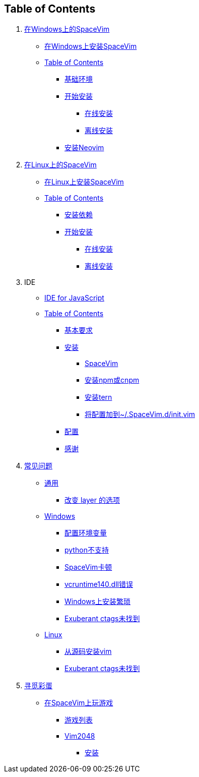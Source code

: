 == Table of Contents

[arabic]
. link:installation/installation-for-windows.md[在Windows上的SpaceVim]
* link:installation/installation-for-windows.adoc#在windows上安装spacevim[在Windows上安装SpaceVim]
* link:installation/installation-for-windows.adoc#table-of-contents[Table of Contents]
** link:installation/installation-for-windows.adoc#基础环境[基础环境]
** link:installation/installation-for-windows.adoc#开始安装[开始安装]
*** link:installation/installation-for-windows.adoc#在线安装[在线安装]
*** link:installation/installation-for-windows.adoc#离线安装[离线安装]
** link:installation/installation-for-windows.adoc#安装neovim[安装Neovim]
. link:installation/installation-for-linux.md[在Linux上的SpaceVim]
* link:installation/installation-for-linux.adoc#在linux上安装spacevim[在Linux上安装SpaceVim]
* link:installation/installation-for-linux.adoc#table-of-contents[Table of Contents]
** link:installation/installation-for-linux.adoc#安装依赖[安装依赖]
** link:installation/installation-for-linux.adoc#开始安装[开始安装]
*** link:installation/installation-for-linux.adoc##在线安装[在线安装]
*** link:installation/installation-for-linux.adoc#离线安装[离线安装]
. IDE
* link:IDE/JavaScript.adoc#ide-for-javascript[IDE for JavaScript]
* link:zh_CN/IDE/JavaScript.adoc#table-of-contents[Table of Contents]
** link:IDE/JavaScript.adoc#基本要求[基本要求]
** link:IDE/JavaScript.adoc#安装[安装]
*** link:IDE/JavaScript.adoc#spacevim[SpaceVim]
*** link:IDE/JavaScript.adoc#安装-npm-或-cnpm[安装npm或cnpm]
*** link:IDE/JavaScript.adoc#安装-tern[安装tern]
*** link:IDE/JavaScript.adoc#将配置加到-spacevimdinitvim[将配置加到~/.SpaceVim.d/init.vim]
** link:IDE/JavaScript.adoc#配置[配置]
** link:IDE/JavaScript.adoc#感谢[感谢]
. link:FAQ.adoc#常见问题[常见问题]
* link:FAQ.adoc#通用[通用]
** link:FAQ.adoc#改变-layer-的选项[改变 layer 的选项]
* link:FAQ.adoc#windows[Windows]
** link:FAQ.adoc#配置环境变量[配置环境变量]
** link:FAQ.adoc#python不支持[python不支持]
** link:FAQ.adoc#spacevim卡顿[SpaceVim卡顿]
** link:FAQ.adoc#vcruntime140dll错误[vcruntime140.dll错误]
** link:FAQ.adoc#windows上安装繁琐[Windows上安装繁琐]
** link:FAQ.adoc#exuberant-ctags未找到[Exuberant ctags未找到]
* link:FAQ.adoc#linux[Linux]
** link:FAQ.adoc#从源码安装vim[从源码安装vim]
** link:FAQ.adoc#exuberant-ctags未找到-1[Exuberant ctags未找到]
. link:hidden_Egg_Hunt[寻觅彩蛋]
* link:hidden_Egg_Hunt/play-games.adoc#在spacevim上玩游戏[在SpaceVim上玩游戏]
** link:hidden_Egg_Hunt/play-games.adoc#游戏列表[游戏列表]
** link:hidden_Egg_Hunt/play-games.adoc#vim2048[Vim2048]
*** link:hidden_Egg_Hunt/play-games.adoc#安装[安装]

